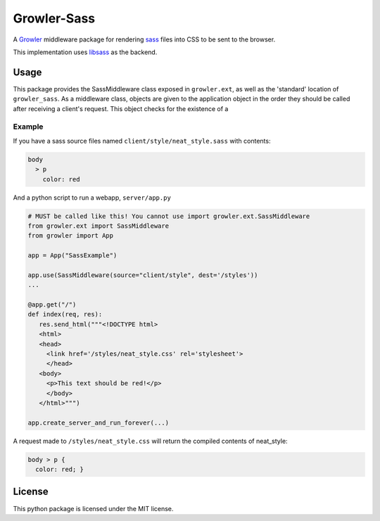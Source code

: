 ============
Growler-Sass
============

A Growler_ middleware package for rendering sass_ files into CSS
to be sent to the browser.

This implementation uses libsass_ as the backend.

Usage
-----

This package provides the SassMiddleware class exposed in ``growler.ext``, as
well as the 'standard' location of ``growler_sass``.
As a middleware class, objects are given to the application object in the order
they should be called after receiving a client's request. This object checks
for the existence of a

Example
~~~~~~~

If you have a sass source files named ``client/style/neat_style.sass`` with contents:

.. code:: sass

    body
      > p
        color: red

And a python script to run a webapp, ``server/app.py``

.. code:: python

    # MUST be called like this! You cannot use import growler.ext.SassMiddleware
    from growler.ext import SassMiddleware
    from growler import App

    app = App("SassExample")

    app.use(SassMiddleware(source="client/style", dest='/styles'))
    ...

    @app.get("/")
    def index(req, res):
       res.send_html("""<!DOCTYPE html>
       <html>
       <head>
         <link href='/styles/neat_style.css' rel='stylesheet'>
         </head>
       <body>
         <p>This text should be red!</p>
         </body>
       </html>""")

    app.create_server_and_run_forever(...)

A request made to ``/styles/neat_style.css`` will return the compiled contents
of neat_style:

.. code:: css

   body > p {
     color: red; }


License
-------

This python package is licensed under the MIT license.


.. _Growler: https://github.com/pyGrowler/Growler
.. _sass: http://sass-lang.com/
.. _libsass: https://hongminhee.org/libsass-python/
